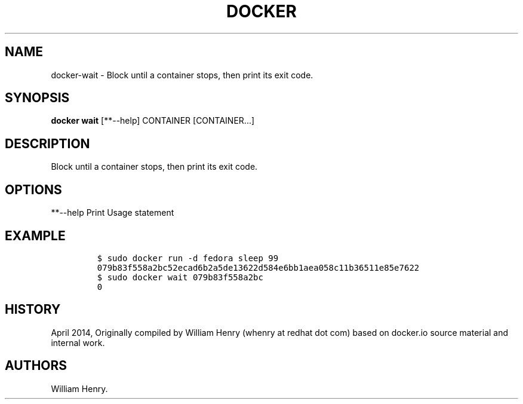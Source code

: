 .TH "DOCKER" "1" "APRIL 2014" "Docker User Manuals" ""
.SH NAME
.PP
docker\-wait \- Block until a container stops, then print its exit code.
.SH SYNOPSIS
.PP
\f[B]docker wait\f[] [**\-\-help] CONTAINER [CONTAINER...]
.SH DESCRIPTION
.PP
Block until a container stops, then print its exit code.
.SH OPTIONS
.PP
**\-\-help Print Usage statement
.SH EXAMPLE
.IP
.nf
\f[C]
$\ sudo\ docker\ run\ \-d\ fedora\ sleep\ 99
079b83f558a2bc52ecad6b2a5de13622d584e6bb1aea058c11b36511e85e7622
$\ sudo\ docker\ wait\ 079b83f558a2bc
0
\f[]
.fi
.SH HISTORY
.PP
April 2014, Originally compiled by William Henry (whenry at redhat dot
com) based on docker.io source material and internal work.
.SH AUTHORS
William Henry.
